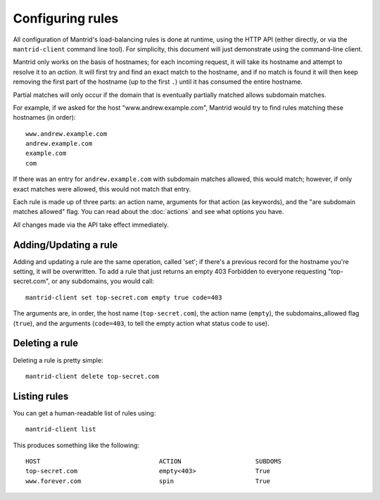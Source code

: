 Configuring rules
=================

All configuration of Mantrid's load-balancing rules is done at runtime, using the HTTP API (either directly, or via the ``mantrid-client`` command line tool). For simplicity, this document will just demonstrate using the command-line client.

Mantrid only works on the basis of hostnames; for each incoming request, it will take its hostname and attempt to resolve it to an *action*. It will first try and find an exact match to the hostname, and if no match is found it will then keep removing the first part of the hostname (up to the first ``.``) until it has consumed the entire hostname.

Partial matches will only occur if the domain that is eventually partially matched allows subdomain matches.

For example, if we asked for the host "www.andrew.example.com", Mantrid would try to find rules matching these hostnames (in order)::

    www.andrew.example.com
    andrew.example.com
    example.com
    com

If there was an entry for ``andrew.example.com`` with subdomain matches allowed, this would match; however, if only exact matches were allowed, this would not match that entry.

Each rule is made up of three parts: an action name, arguments for that action (as keywords), and the "are subdomain matches allowed" flag. You can read about the :doc:`actions` and see what options you have.

All changes made via the API take effect immediately.


Adding/Updating a rule
----------------------

Adding and updating a rule are the same operation, called 'set'; if there's a previous record for the hostname you're setting, it will be overwritten. To add a rule that just returns an empty 403 Forbidden to everyone requesting "top-secret.com", or any subdomains, you would call::

    mantrid-client set top-secret.com empty true code=403

The arguments are, in order, the host name (``top-secret.com``), the action name (``empty``), the subdomains_allowed flag (``true``), and the arguments (``code=403``, to tell the empty action what status code to use).


Deleting a rule
---------------

Deleting a rule is pretty simple::

    mantrid-client delete top-secret.com


Listing rules
-------------

You can get a human-readable list of rules using::

    mantrid-client list

This produces something like the following::

    HOST                                ACTION                    SUBDOMS 
    top-secret.com                      empty<403>                True    
    www.forever.com                     spin                      True
